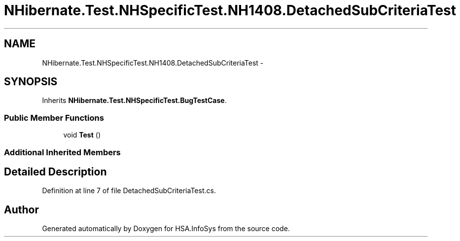 .TH "NHibernate.Test.NHSpecificTest.NH1408.DetachedSubCriteriaTest" 3 "Fri Jul 5 2013" "Version 1.0" "HSA.InfoSys" \" -*- nroff -*-
.ad l
.nh
.SH NAME
NHibernate.Test.NHSpecificTest.NH1408.DetachedSubCriteriaTest \- 
.SH SYNOPSIS
.br
.PP
.PP
Inherits \fBNHibernate\&.Test\&.NHSpecificTest\&.BugTestCase\fP\&.
.SS "Public Member Functions"

.in +1c
.ti -1c
.RI "void \fBTest\fP ()"
.br
.in -1c
.SS "Additional Inherited Members"
.SH "Detailed Description"
.PP 
Definition at line 7 of file DetachedSubCriteriaTest\&.cs\&.

.SH "Author"
.PP 
Generated automatically by Doxygen for HSA\&.InfoSys from the source code\&.
